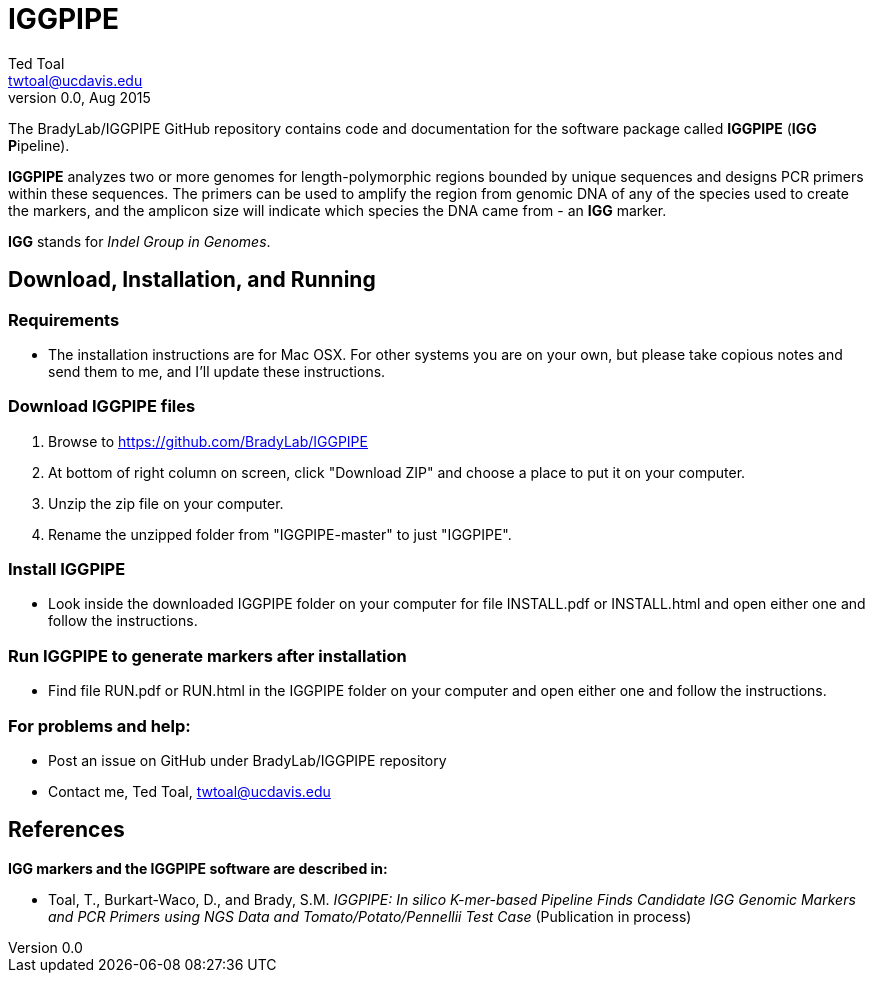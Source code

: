IGGPIPE
=======
Ted Toal <twtoal@ucdavis.edu>
Version v0.0, Aug 2015

The BradyLab/IGGPIPE GitHub repository contains code and documentation for the
software package called *IGGPIPE* (*IGG* **P**ipeline).

*IGGPIPE* analyzes two or more genomes
for length-polymorphic regions bounded by unique sequences and designs PCR
primers within these sequences. The primers can be used to amplify the region
from genomic DNA of any of the species used to create the markers, and the
amplicon size will indicate which species the DNA came from - an *IGG* marker.

*IGG* stands for _Indel Group in Genomes_.

Download, Installation, and Running
-----------------------------------

*Requirements*
~~~~~~~~~~~~~~
* The installation instructions are for Mac OSX. For other systems you are on your own,
but please take copious notes and send them to me, and I'll update these instructions.

*Download IGGPIPE files*
~~~~~~~~~~~~~~~~~~~~~~~~
. Browse to https://github.com/BradyLab/IGGPIPE
. At bottom of right column on screen, click "Download ZIP" and choose a place to
put it on your computer.
. Unzip the zip file on your computer.
. Rename the unzipped folder from "IGGPIPE-master" to just "IGGPIPE".

*Install IGGPIPE*
~~~~~~~~~~~~~~~~~
* Look inside the downloaded IGGPIPE folder on your computer for file INSTALL.pdf
or INSTALL.html and open either one and follow the instructions.

*Run IGGPIPE to generate markers after installation*
~~~~~~~~~~~~~~~~~~~~~~~~~~~~~~~~~~~~~~~~~~~~~~~~~~~~
* Find file RUN.pdf or RUN.html in the IGGPIPE folder on your computer and open
either one and follow the instructions.

*For problems and help:*
~~~~~~~~~~~~~~~~~~~~~~~~
* Post an issue on GitHub under BradyLab/IGGPIPE repository
* Contact me, Ted Toal, twtoal@ucdavis.edu
 
References
----------

.*IGG markers and the IGGPIPE software are described in:*

[bibliography]
- Toal, T., Burkart-Waco, D., and Brady, S.M. 'IGGPIPE: In silico K-mer-based Pipeline Finds Candidate
IGG Genomic Markers and PCR Primers using NGS Data and Tomato/Potato/Pennellii
Test Case'
(Publication in process)
